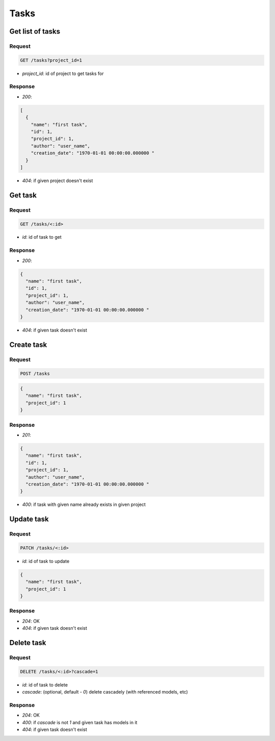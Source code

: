 Tasks
=====

Get list of tasks
-----------------

Request
^^^^^^^

.. code-block::

  GET /tasks?project_id=1

* `project_id`: id of project to get tasks for

Response
^^^^^^^^

* `200`:

.. code-block:: json

  [
    {
      "name": "first task",
      "id": 1,
      "project_id": 1,
      "author": "user_name",
      "creation_date": "1970-01-01 00:00:00.000000 "
    }
  ]

* `404`: if given project doesn't exist


Get task
--------

Request
^^^^^^^

.. code-block::

  GET /tasks/<:id>

* `id`: id of task to get

Response
^^^^^^^^

* `200`:

.. code-block:: json

  {
    "name": "first task",
    "id": 1,
    "project_id": 1,
    "author": "user_name",
    "creation_date": "1970-01-01 00:00:00.000000 "
  }

* `404`: if given task doesn't exist


Create task
-----------

Request
^^^^^^^

.. code-block::

  POST /tasks

.. code-block:: json

  {
    "name": "first task",
    "project_id": 1
  }

Response
^^^^^^^^^^^^^^

* `201`:

.. code-block:: json

  {
    "name": "first task",
    "id": 1,
    "project_id": 1,
    "author": "user_name",
    "creation_date": "1970-01-01 00:00:00.000000 "
  }

* `400`: if task with given name already exists in given project


Update task
-----------

Request
^^^^^^^

.. code-block::

  PATCH /tasks/<:id>

* `id`: id of task to update

.. code-block:: json

  {
    "name": "first task",
    "project_id": 1
  }

Response
^^^^^^^^^^^^^^

* `204`: OK
* `404`: if given task doesn't exist


Delete task
-----------

Request
^^^^^^^

.. code-block::

  DELETE /tasks/<:id>?cascade=1

* `id`: id of task to delete
* `cascade`: (optional, default - `0`) delete cascadely (with referenced models, etc)

Response
^^^^^^^^^^^^^^

* `204`: OK
* `400`: if `cascade` is not `1` and given task has models in it
* `404`: if given task doesn't exist
